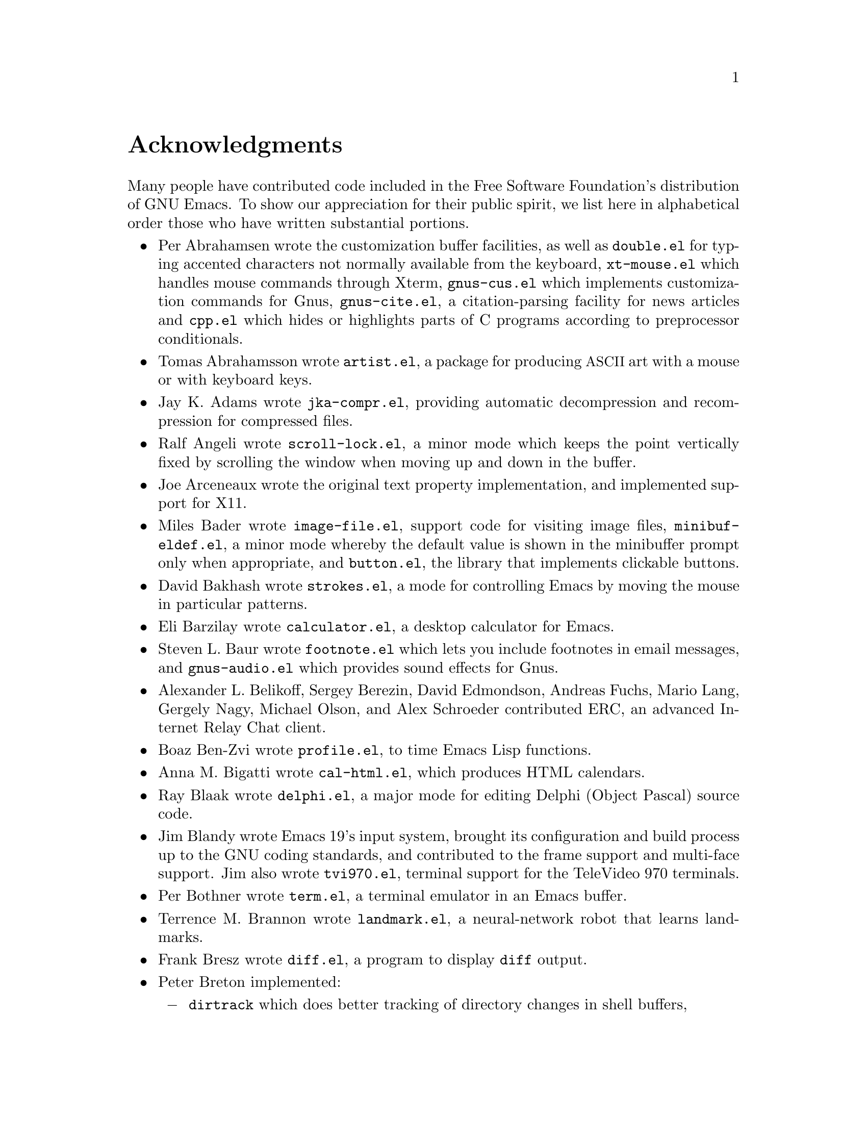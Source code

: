 @c This is part of the Emacs manual.
@c Copyright (C) 1994, 1995, 1996, 1997, 1999, 2000, 2001, 2002, 2003,
@c   2004, 2005, 2006 Free Software Foundation, Inc.
@c See file emacs.texi for copying conditions.
@c
@node Acknowledgments, Screen, Concept Index, Top
@unnumbered Acknowledgments

Many people have contributed code included in the Free Software
Foundation's distribution of GNU Emacs.  To show our appreciation for
their public spirit, we list here in alphabetical order those who have
written substantial portions.

@c We should list here anyone who has contributed a new package,
@c and anyone who has made major enhancements in Emacs
@c that many users would notice and consider important.

@itemize @bullet
@item
Per Abrahamsen wrote the customization buffer facilities, as well as
@file{double.el} for typing accented characters not normally available
from the keyboard, @file{xt-mouse.el} which handles mouse commands
through Xterm, @file{gnus-cus.el} which implements customization
commands for Gnus, @file{gnus-cite.el}, a citation-parsing facility
for news articles and @file{cpp.el} which hides or highlights parts of
C programs according to preprocessor conditionals.

@item
Tomas Abrahamsson wrote @file{artist.el}, a package for producing @acronym{ASCII}
art with a mouse or with keyboard keys.

@item
Jay K.@: Adams wrote @file{jka-compr.el}, providing automatic
decompression and recompression for compressed files.

@item
Ralf Angeli wrote @file{scroll-lock.el}, a minor mode which keeps the
point vertically fixed by scrolling the window when moving up and down
in the buffer.

@item
Joe Arceneaux wrote the original text property implementation, and
implemented support for X11.

@item
Miles Bader wrote @file{image-file.el}, support code for visiting
image files, @file{minibuf-eldef.el}, a minor mode whereby the default
value is shown in the minibuffer prompt only when appropriate, and
@file{button.el}, the library that implements clickable buttons.

@item
David Bakhash wrote @file{strokes.el}, a mode for controlling Emacs by
moving the mouse in particular patterns.

@item
Eli Barzilay wrote @file{calculator.el}, a desktop calculator for
Emacs.

@item
Steven L.@: Baur wrote
@c If earcon.el actually works with Emacs 21, it isn't useful for lack
@c of  sound files. -- fx
@c @file{earcon.el}, a facility for sound effects
@c for email and news messages,
@file{footnote.el} which lets you include
footnotes in email messages, and @file{gnus-audio.el} which provides
sound effects for Gnus.

@item
Alexander L. Belikoff, Sergey Berezin, David Edmondson, Andreas
Fuchs, Mario Lang, Gergely Nagy, Michael Olson, and Alex Schroeder
contributed ERC, an advanced Internet Relay Chat client.

@item
Boaz Ben-Zvi wrote @file{profile.el}, to time Emacs Lisp functions.

@item
Anna M. Bigatti wrote @file{cal-html.el}, which produces HTML calendars.

@item
Ray Blaak wrote @file{delphi.el}, a major mode for editing Delphi
(Object Pascal) source code.

@item
Jim Blandy wrote Emacs 19's input system, brought its configuration and
build process up to the GNU coding standards, and contributed to the
frame support and multi-face support.  Jim also wrote @file{tvi970.el},
terminal support for the TeleVideo 970 terminals.

@item
Per Bothner wrote @file{term.el}, a terminal emulator in an Emacs
buffer.

@item
Terrence M.@: Brannon wrote @file{landmark.el}, a neural-network robot
that learns landmarks.

@item
Frank Bresz wrote @file{diff.el}, a program to display @code{diff}
output.

@item
Peter Breton implemented:

@itemize @minus
@item
@file{dirtrack} which does better tracking of directory changes in shell
buffers,
@item
@file{filecache.el} which records which directories your files are in,
@item
@file{locate.el} which interfaces to the @code{locate} command,
@item
@file{find-lisp.el}, an Emacs Lisp emulation of the @code{find} program,
@item
@file{net-utils.el}, and
@item
the ``generic mode'' feature.
@end itemize

@item
Emmanuel Briot wrote @file{xml.el}, an XML parser for Emacs.

@item
Kevin Broadey wrote @file{foldout.el}, providing folding extensions to
Emacs's outline modes.

@c  @item
@c  Vincent Broman wrote @file{ada.el}, a mode for editing Ada code
@c  (since replaced by @file{ada-mode.el}).

@item
David M.@: Brown wrote @file{array.el}, for editing arrays and other
tabular data.

@item
W@l{}odek Bzyl and Ryszard Kubiak wrote @file{ogonek.el}, a package for
changing the encoding of Polish characters.

@item
Bill Carpenter provided @file{feedmail.el}, a package for massaging
outgoing mail messages and sending them through various popular mailers.

@item
Per Cederqvist and Inge Wallin wrote @file{ewoc.el}, an Emacs widget for
manipulating object collections.

@item
Hans Chalupsky wrote @file{advice.el}, an overloading mechanism for
Emacs Lisp functions, and @file{trace.el}, a tracing facility for Emacs
Lisp.

@item
Chris Chase and Carsten Dominik wrote @file{idlwave.el}, an editing mode
for IDL and WAVE CL.

@item
Bob Chassell wrote @file{texnfo-upd.el} and @file{makeinfo.el}, modes
and utilities for working with Texinfo files; and @file{page-ext.el},
commands for extended page handling.

@item
Andrew Choi wrote the Macintosh support code, and contributed
@file{mac-win.el}, support for the Mac window system.

@item
James Clark wrote @file{sgml-mode.el}, a mode for editing SGML
documents, and contributed to Emacs's dumping procedures.

@item
Mike Clarkson wrote @file{edt.el}, an emulation of DEC's EDT editor.

@item
Glynn Clements provided @file{gamegrid.el} and a couple of games that
use it, Snake and Tetris.

@item
Georges Brun-Cottan and Stefan Monnier wrote @file{easy-mmode.el}, a
package for easy definition of major and minor modes.

@item
Andrew Csillag wrote M4 mode (@file{m4-mode.el}).

@item
Doug Cutting and Jamie Zawinski wrote @file{disass.el}, a disassembler
for compiled Emacs Lisp code.

@item
Mathias Dahl wrote @file{tumme.el}, a package for viewing image files
as ``thumbnails.''

@item
Michael DeCorte wrote @file{emacs.csh}, a C-shell script that starts a
new Emacs job, or restarts a paused Emacs if one exists.

@item
Gary Delp wrote @file{mailpost.el}, an interface between RMAIL and the
@file{/usr/uci/post} mailer.

@item
Matthieu Devin wrote @file{delsel.el}, a package to make newly-typed
text replace the current selection.

@item
Eric Ding contributed @file{goto-addr.el},

@item
Jan Dj@"{a}rv added support for the GTK+ toolkit and X drag-and-drop.

@item
Carsten Dominik wrote @file{reftex.el}, a package for setting up
labels and cross-references in La@TeX{} documents, and @file{org.el},
a mode for maintaining notes, todo lists, and project planning.

@item
Scott Draves wrote @file{tq.el}, help functions for maintaining
transaction queues between Emacs and its subprocesses.

@item
Benjamin Drieu wrote @file{pong.el}, an implementation of the classical
pong game.

@item
Viktor Dukhovni wrote support for dumping under SunOS version 4.

@item
John Eaton co-wrote Octave mode.

@item
Rolf Ebert co-wrote Ada mode (@file{ada-mode.el}).

@item
Stephen Eglen implemented @file{mspools.el}, for use with Procmail,
which tells you which mail folders have mail waiting in them, and
@file{iswitchb.el}, a feature for incremental reading and completion of
buffer names.

@item
Torbj@"orn
Einarsson contributed the  Fortran 90 mode (@file{f90.el}).

@item
Tsugutomo Enami co-wrote the support for international character sets.

@item
Hans Henrik Eriksen wrote @file{simula.el}, a mode for editing SIMULA 87
code.

@item
Michael Ernst wrote @file{reposition.el}, a command for recentering a
function's source code and preceding comment on the screen.

@item
Ata Etemadi wrote @file{cdl.el}, functions for working with Common Data
Language source code.

@item
Frederick Farnbach implemented @file{morse.el}, which converts text to
Morse code.

@item
Oscar Figueiredo wrote EUDC, the Emacs Unified Directory Client, which
is an interface to directory servers via LDAP, CCSO PH/QI, or BBDB; and
@file{ldap.el}, the LDAP client interface.

@item
Fred Fish wrote the support for dumping COFF executable files.

@item
Karl Fogel wrote:

@itemize @minus
@item
@file{bookmark.el}, for creating named placeholders, saving them and
jumping to them later,
@item
@file{mail-hist.el}, a history mechanism for outgoing mail messages, and
@item
@file{saveplace.el}, for preserving point's location in files between
editing sessions.
@end itemize

@item
Gary Foster wrote @file{crisp.el}, the emulation for CRiSP and Brief
editors, and @file{scroll-lock.el} (now @file{scroll-all.el}) a mode
for scrolling several buffers together.

@item
Noah Friedman wrote @file{rlogin.el}, an interface to Rlogin,
@file{type-break.el}, which reminds you to take periodic breaks from
typing, and @code{eldoc-mode}, a mode to show the defined parameters or
the doc string for the Lisp function near point.  With Roland McGrath,
he wrote @file{rsz-mini.el}, a minor mode to automatically resize the
minibuffer to fit the text it contains.

@item
Keith Gabryelski wrote @file{hexl.el}, a mode for editing binary files.

@item
Kevin Gallagher rewrote and enhanced the EDT emulation, and wrote
@file{flow-ctrl.el}, a package for coping with unsuppressible XON/XOFF
flow control.

@item
Kevin Gallo added multiple-frame support for Windows NT and wrote
@file{w32-win.el}, support functions for the MS-Windows window system.

@item
Juan Le@'{o}n Lahoz Garc@'{i}a wrote @file{wdired.el}, a package for
performing file operations by directly editing Dired buffers.

@item
Howard Gayle wrote:

@itemize @minus
@item
the C and lisp code for display tables and case tables,
@item
@file{rot13.el}, a command to display the plain-text form of a buffer
encoded with the Caesar cipher,
@item
@file{case-table.el}, code to extend the character set and support case
tables,
@item
much of the support for the ISO-8859 European character sets (which
includes @file{iso-ascii.el}, @file{iso-insert.el}, @file{iso-swed.el},
@file{latin-1.el}, @file{iso-syntax.el}, @file{iso-transl.el},
@file{swedish.el}), and
@item
@file{vt100-led.el}, a package for controlling the LED's on
VT100-compatible terminals.
@end itemize

@item
Stephen Gildea made the Emacs quick reference card, and made many
contributions for @file{time-stamp.el}, a package for maintaining
last-change time stamps in files.

@item
Julien Gilles wrote @file{gnus-ml.el}, a mailing list minor mode for
Gnus.

@item
David Gillespie wrote:

@itemize @minus
@item
The Common Lisp compatibility packages,
@item
@code{Calc}, an advanced calculator and mathematical tool,
@item
@file{complete.el}, a partial completion mechanism, and
@item
@file{edmacro.el}, a package for editing keyboard macros.
@end itemize

@item
Bob Glickstein contributed the @file{sregex.el} feature, a facility for
writing regexps using a Lisp-like syntax.

@item
Boris Goldowsky wrote:

@itemize @minus
@item
@file{avoid.el}, a package to keep the mouse cursor out of the way of
the text cursor,
@item
@file{shadowfile.el}, a package for keeping identical copies of files in
more than one place,
@item
@file{format.el}, a package for reading and writing files in various
formats,
@item
@file{enriched.el}, a package for saving text properties in files, and
@item
@file{facemenu.el}, a package for specifying faces.
@end itemize

@item
Michelangelo Grigni wrote @file{ffap.el} which visits a file,
taking the file name from the buffer.

@item
Odd Gripenstam wrote @file{dcl-mode.el} for editing DCL command files.

@item
Kai Gro@ss{}johann and Michael Albinus wrote the Tramp package, which
provides transparent remote file editing using rcp, ssh, ftp, and other
network protocols.

@item
Michael Gschwind wrote @file{iso-cvt.el}, a package to convert between
the ISO 8859-1 character set and the notations for non-@acronym{ASCII}
characters used by @TeX{} and net tradition, and @file{latin-2.el}, code
which sets up case-conversion and syntax tables for the ISO Latin-2
character set.

@item
Henry Guillaume wrote @file{find-file.el}, a package to visit files
related to the currently visited file.

@item
Doug Gwyn wrote the portable @code{alloca} implementation.

@item
Ken'ichi Handa implemented most of the support for international
character sets, and wrote @file{isearch-x.el}, a facility for searching
non-@acronym{ASCII} text.  Together with Naoto Takahashi, he wrote
@file{quail.el}, a simple input facility for typing non-@acronym{ASCII} text from
an @acronym{ASCII} keyboard.  Ken'ichi also wrote @file{ps-bdf.el}, a BDF font
support for printing non-@acronym{ASCII} text on a PostScript printer.

@item
Chris Hanson wrote @file{netuname.el}, a package to use HP-UX's Remote
File Access facility from Emacs.

@item
Jesper Harder wrote @file{yenc.el}, for decoding yenc encoded messages.

@item
K. Shane Hartman wrote:

@itemize @minus
@item
@file{chistory.el} and @file{echistory.el}, packages for browsing
command history lists,
@item
@file{electric.el} and @file{helper.el}, providing an alternative
command loop and appropriate help facilities,
@item
@file{emacsbug.el}, a package for reporting Emacs bugs,
@item
@file{picture.el}, a mode for editing @acronym{ASCII} pictures, and
@item
@file{view.el}, a package for perusing files and buffers without editing
them.
@end itemize

@item
John Heidemann wrote @file{mouse-copy.el} and @file{mouse-drag.el},
which provide alternative mouse-based editing and scrolling features.

@item
Jon K Hellan wrote @file{utf7.el}, support for mail-safe transformation
format of Unicode.

@item
Markus Heritsch co-wrote Ada mode (@file{ada-mode.el}).

@item
Karl Heuer wrote the original blessmail script, implemented the
@code{intangible} text property, and rearranged the structure of the
@code{Lisp_Object} type to allow for more data bits.

@item
Manabu Higashida ported Emacs to MS-DOS.

@item
Anders Holst wrote @file{hippie-exp.el}, a versatile completion and
expansion package.

@item
Kurt Hornik co-wrote Octave mode.

@item
Tom Houlder wrote @file{mantemp.el}, which generates manual C@t{++}
template instantiations.

@item
Joakim Hove wrote @file{html2text.el}, a html to plain text converter.
@item
Denis Howe wrote @file{browse-url.el}, a package for invoking a WWW
browser to display a URL.

@item
Lars Magne Ingebrigtsen did a major redesign of the Gnus news-reader and
wrote many of its parts.

@item
Andrew Innes contributed extensively to the MS-Windows support.

@item
Seiichiro Inoue improved Emacs's XIM support.

@item
Ulf Jasper wrote @file{icalendar.el}, a package for converting Emacs
diary entries to and from the iCalendar format, and
@file{newsticker.el}, an RSS and Atom based Newsticker.

@item
Kyle Jones wrote @file{life.el}, a package to play Conway's ``life'' game,
and @file{mldrag.el}, a package which allows the user to resize windows
by dragging mode lines and vertical window separators with the mouse.

@item
Terry Jones wrote @file{shadow.el}, a package for finding potential
load-path problems when some Lisp file ``shadows'' another.

@item
Simon Josefsson wrote:

@itemize @minus
@item
@file{dns-mode.el}, an editing mode for Domain Name System master files,
@item
@file{flow-fill.el}, a package for interpreting RFC2646 formatted text
in messages,
@item
@file{fringe.el}, a package for customizing the fringe,
@item
@file{imap.el}, an Emacs Lisp library for talking to IMAP servers,
@item
@file{nnimap}, the IMAP back-end for Gnus, and
@item
@file{rfc2104.el}, a hashed message authentication facility.
@end itemize

@item
Arne J@/orgensen wrote @file{latexenc.el}, a package to
automatically guess the correct coding system in LaTeX files.

@item
Tomoji Kagatani implemented @file{smtpmail.el}, used for sending out
mail with SMTP.

@item
David Kaufman wrote @file{yow.c}, an essential utility program for the
hopelessly pinheaded.

@item
Henry Kautz wrote @file{bib-mode.el}, a mode for maintaining
bibliography databases compatible with @code{refer} (the @code{troff}
version) and @code{lookbib}, and @file{refbib.el}, a package to convert
those databases to the format used by the LaTeX text formatting package.

@item
Taichi Kawabata added support for Devanagari script and the Indian
languages.

@item
Howard Kaye wrote @file{sort.el}, commands to sort text in Emacs
buffers.

@item
Michael Kifer wrote @file{ediff.el}, an interactive interface to the
@command{diff}, @command{patch}, and @command{merge} programs, and
Viper, the newest emulation for VI.

@item
Richard King wrote the first version of @file{userlock.el} and
@file{filelock.c}, which provide simple support for multiple users
editing the same file.  He also wrote the initial version of
@file{uniquify.el}, a facility to make buffer names unique by adding
parts of the file's name to the buffer name.
@c We're not using his backquote.el any more.

@item
Peter Kleiweg wrote @file{ps-mode.el}, a major mode for editing
PostScript files and running a PostScript interpreter interactively from
within Emacs.

@item
Pavel Kobiakov wrote @file{flymake.el}, a minor mode for performing
on-the-fly syntax checking.

@item
Larry K.@: Kolodney wrote @file{cvtmail.c}, a program to convert the mail
directories used by Gosling Emacs into RMAIL format.

@item
David M.@: Koppelman wrote @file{hi-lock.el}, a minor mode for
interactive automatic highlighting of parts of the buffer text.

@item
Koseki Yoshinori wrote @file{iimage.el}, a minor mode for displaying
inline images.

@item
Robert Krawitz wrote the original @file{xmenu.c}, part of Emacs's pop-up
menu support.

@item
Sebastian Kremer wrote Emacs 19's @code{dired-mode}, with contributions
by Lawrence R.@: Dodd.  He also wrote @file{ls-lisp.el}, a Lisp emulation
of the @code{ls} command for platforms which don't have @code{ls} as a
standard program.

@item
Geoff Kuenning wrote Emacs 19's @file{ispell.el}, based on work by Ken
Stevens and others.

@item
David K@ringaccent{a}gedal wrote @file{tempo.el}, providing support for
easy insertion of boilerplate text and other common constructions.

@item
Daniel LaLiberte wrote:

@itemize @minus
@item
@file{edebug.el}, a source-level debugger for Emacs Lisp,
@item
@file{cl-specs.el}, specifications to help @code{edebug} debug code
written using David Gillespie's Common Lisp support,
@item
@file{cust-print.el}, a customizable package for printing lisp objects,
@item
@file{eval-reg.el}, a re-implementation of @code{eval-region} in Emacs
Lisp, and
@item
@file{isearch.el}, Emacs's incremental search minor mode.
@end itemize

@item
James R.@: Larus wrote @file{mh-e.el}, an interface to the MH mail system.

@item
Vinicius Jose Latorre wrote the Emacs printing facilities, as well as:

@itemize @minus
@item
@code{ps-print}, a package for pretty-printing Emacs buffers to
PostScript printers,
@item
@file{delim-col.el}, a package to arrange text into columns,
@item
@file{ebnf2ps.el}, a package that translates EBNF grammar to a syntactic
chart that can be printed to a PostScript printer.
@end itemize

@item
Frederic Lepied contributed @file{expand.el}, which uses the abbrev
mechanism for inserting programming constructs.

@item
Peter Liljenberg wrote @file{elint.el}, a Lint-style code checker for
Emacs Lisp programs.

@item
Lars Lindberg wrote @file{msb.el}, which provides more flexible menus
for buffer selection, and rewrote @file{dabbrev.el}.

@item
Anders Lindgren wrote @file{autorevert.el}, a package for automatically
reverting files visited by Emacs that were changed on disk;
@file{cwarn.el}, a package to highlight suspicious C and C@t{++}
constructs; and @file{follow.el}, a minor mode to synchronize windows
that show the same buffer.

@item
Thomas Link wrote @file{filesets.el}, a package for handling sets of
files.

@item
Dave Love wrote much of the code dealing with Unicode support and
Latin-N unification.  He added support for many coding systems,
including those in @file{code-pages.el} and the various UTF-7 and
UTF-16 coding systems.  He also wrote:

@itemize @minus
@item
@code{autoarg-mode}, a global minor mode whereby digit keys supply
prefix arguments, and @code{autoarg-kp-mode} which redefines the keypad
numeric keys to digit arguments,
@item
@file{autoconf.el}, a mode for editing Autoconf @file{configure.in}
files,
@item
@file{cfengine.el}, a mode for editing Cfengine files,
@item
@file{elide-head.el}, a package for eliding boilerplate text, such as
copyright notices, from file headers,
@item
@file{hl-line.el}, a package that provides a minor mode for highlighting
the line in the current window on which point is,
@item
@file{latin-8.el} and @file{latin-9.el}, code which sets up
case-conversion and syntax tables for the ISO Latin-8 and Latin-9
character sets,
@item
@file{latin1-disp.el}, a package that lets you display ISO 8859
characters on Latin-1 terminals by setting up appropriate display
tables,
@item
@file{python.el}, a major mode for the Python programming language.
@item
@file{refill.el}, a mode for automatic paragraph refilling, akin to
typical word processors,
@item
@file{smiley-ems.el}, a facility for displaying smiley faces, and
@item
@file{tool-bar.el}, a mode to control the display of the Emacs tool bar.
@end itemize

@item
Eric Ludlam wrote the Speedbar package and the following packages:

@itemize @minus
@item
@file{checkdoc.el}, for checking doc strings in Emacs Lisp programs,
@item
@file{dframe.el}, providing dedicatd frame support modes, and
@item
@file{ezimage.el}, a generalized way to place images over text.
@end itemize

@item
Alan Mackenzie wrote the integrated AWK support in CC Mode.

@item
Christopher J.@: Madsen wrote @file{decipher.el}, a package for cracking
simple substitution ciphers.

@item
Neil M.@: Mager wrote @file{appt.el}, functions to notify users of their
appointments.  It finds appointments recorded in the diary files
generated by Edward M.@: Reingold's @code{calendar} package.

@item
Ken Manheimer wrote @file{allout.el}, a mode for manipulating and
formatting outlines, and @file{icomplete.el}, which provides incremental
completion feedback in the minibuffer.

@item
Bill Mann wrote @file{perl-mode.el}, a mode for editing Perl code.

@item
Brian Marick and Daniel LaLiberte wrote @file{hideif.el}, support for
hiding selected code within C @code{#ifdef} clauses.

@item
Simon Marshall wrote @file{regexp-opt.el}, which generates a regular
expression from a list of strings.  He also extended @file{comint.el},
originally written by Olin Shivers.

@item
Bengt Martensson, Mark Shapiro, Mike Newton, Aaron Larson, and Stefan
Schoef, wrote @file{bibtex.el}, a mode for editing Bib@TeX{}
bibliography files.

@item
Charlie Martin wrote @file{autoinsert.el}, which provides automatic
mode-sensitive insertion of text into new files.

@item
Thomas May wrote @file{blackbox.el}, a version of the traditional
blackbox game.

@item
Roland McGrath wrote:

@itemize @minus
@item
@file{compile.el}, a package for running compilations in a buffer, and
then visiting the locations reported in error messages,
@item
@file{etags.el}, a package for jumping to function definitions and
searching or replacing in all the files mentioned in a @file{TAGS} file,
@item
@file{find-dired.el}, for using @code{dired} commands on output from the
@code{find} program, with Sebastian Kremer,
@item
@file{map-ynp.el}, a general purpose boolean question-asker,
@item
@file{autoload.el}, providing semi-automatic maintenance of autoload
files, and
@item
@file{upd-copyr.el}, providing semi-automatic maintenance of copyright
notices in source code.
@end itemize

@item
David Megginson wrote @file{derived.el}, which allows one to define new
major modes by inheriting key bindings and commands from existing major
modes.

@item
Will Mengarini wrote @file{repeat.el}, a command to repeat the preceding
command with its arguments.

@item
Wayne Mesard wrote @file{hscroll.el} which does horizontal scrolling
automatically.

@item
Brad Miller wrote @file{gnus-gl.el}, a Gnus interface for GroupLens.

@item
Richard Mlynarik wrote:

@itemize @minus
@item
@file{cl-indent.el}, a package for indenting Common Lisp code,
@item
@file{ebuff-menu.el}, an ``electric'' browser for buffer listings,
@item
@file{ehelp.el}, bindings for browsing help screens,
@item
@file{rfc822.el}, a parser for E-mail addresses in the RFC-822 format,
used in mail messages and news articles,
@item
@file{terminal.el}, a terminal emulator for Emacs subprocesses, and
@item
@file{yow.el}, an essential utility (try @kbd{M-x yow}).
@end itemize

@item
Gerd Moellmann was the Emacs maintainer from the beginning of Emacs 21
development until the release of 21.1.  He wrote:

@itemize @minus
@item
the new display engine for Emacs 21,
@item
the asynchronous timers facility (@file{atimer.c}),
@item
the @code{ebrowse} C@t{++} browser,
@item
@file{jit-lock.el}, the Just-In-Time font-lock support mode,
@item
@file{tooltip.el}, a package for displaying tooltips, and
@item
@file{authors.el} package for maintaining the @file{AUTHORS} files.
@end itemize

@item
Stefan Monnier added support for Arch, Subversion, and Meta-CVS to VC,
and re-wrote much of the Emacs server to use the built-in networking
primitives.  He also wrote:

@itemize @minus
@item
@code{PCL-CVS}, a directory-level front end to the CVS version control
system,
@item
@file{reveal.el}, a minor mode for automatically revealing invisible
text,
@item
@file{smerge-mode.el}, a minor mode for resolving @code{diff3}
conflicts, and
@item
@file{diff-mode.el}, a mode for viewing and editing context diffs.
@end itemize

@item
Morioka Tomohiko wrote several packages for MIME support in Gnus and
elsewhere.

@item
Sen Nagata wrote @file{crm.el}, a package for reading multiple strings
with completion, and @file{rfc2368.el}, support for @code{mailto:}
URLs.

@item
Erik Naggum wrote the time-conversion functions.  He also wrote
@file{disp-table.el}, a package for dealing with display tables,
@file{latin-4.el} and @file{latin-5.el}, code which sets up
case-conversion and syntax tables for the ISO Latin-4 and Latin-5
character sets, @file{mailheader.el}, a package for parsing email
headers, and @file{parse-time.el}, a package for parsing time strings.

@item
Thomas Neumann and Eric Raymond wrote @file{makefile.el} (now
@file{make-mode.el}), a mode for editing makefiles.

@item
Thien-Thi Nguyen and Dan Nicolaescu wrote @file{hideshow.el}, a minor
mode for selectively displaying blocks of text.

@item
Dan Nicolaescu wrote @file{romanian.el}, support for editing Romanian
text, and @file{iris-ansi.el}, support for running Emacs on SGI's
@code{xwsh} and @code{winterm} terminal emulators.

@item
Jurgen Nickelsen wrote @file{ws-mode.el}, providing WordStar emulation.

@item
Hrvoje Niksic wrote @file{savehist.el}, for saving the minibuffer
history between Emacs sessions.

@item
Jeff Norden wrote @file{kermit.el}, a package to help the Kermit
dialup communications program run comfortably in an Emacs shell buffer.

@item
Andrew Norman wrote @file{ange-ftp.el}, providing transparent FTP
support.

@item
Alexandre Oliva wrote @file{gnus-mlspl.el}, a group params-based mail
splitting mechanism.

@item
Takaaki Ota wrote @file{table.el}, a package for creating and editing
embedded text-based tables.

@item
Pieter E.@: J.@: Pareit wrote @file{mixal-mode.el}, an editing mode for
the MIX assembly language.

@item
David Pearson contributed @file{quickurl.el}, a simple method of
inserting a URL into the current buffer based on text at point;
@file{5x5.el}, a game to fill all squares on the field.

@item
Jeff Peck wrote:

@itemize @minus
@item
@file{emacstool.c}, support for running Emacs under SunView/Sun Windows,
@item
@file{sun.el}, key bindings for sunterm keys,
@item
@file{sun-curs.el}, cursor definitions for Sun Windows, and
@item
@file{sun-fns.el} and @file{sun-mouse.el}, providing mouse support for
Sun Windows.
@end itemize

@item
Damon Anton Permezel wrote @file{hanoi.el}, an animated demonstration of
the ``Towers of Hanoi'' puzzle.

@item
William M.@: Perry wrote @file{mailcap.el}, a MIME media types
configuration facility, @file{mwheel.el}, a package for supporting
mouse wheels, and the URL package.

@item
Per Persson wrote @file{gnus-vm.el}, the VM interface for Gnus.

@item
Jens Petersen wrote @file{find-func.el}, which makes it easy to find
the source code for an Emacs Lisp function or variable.

@item
Daniel Pfeiffer wrote:

@itemize @minus
@item
@file{conf-mode.el}, a major mode for editing configuration files,
@item
@file{copyright.el}, a package for updating copyright notices in files,
@item
@file{executable.el}, a package for executing interpreter scripts,
@item
@file{sh-script.el}, a mode for editing shell scripts,
@item
@file{skeleton.el}, implementing a concise language for writing
statement skeletons, and
@item
@file{two-column.el}, a minor mode for simultaneous two-column editing.
@end itemize

Daniel also rewrote @file{apropos.el}, originally written by Joe Wells,
and, together with Jim Blandy, co-authored @file{wyse50.el}, support for
Wyse 50 terminals.

@item
Richard L.@: Pieri wrote @file{pop3.el}, a Post Office Protocol (RFC
1460) interface for Emacs.

@item
Fred Pierresteguy and Paul Reilly made Emacs work with X Toolkit
widgets.

@item
Christian Plaunt wrote @file{soundex.el}, an implementation of the
Soundex algorithm for comparing English words by their pronunciation.

@item
David Ponce wrote:

@itemize @minus
@item
@file{recentf.el}, a package that puts a menu of recently visited
files in the Emacs menu bar,
@item
@file{ruler-mode.el}, a minor mode for displaying a ruler in the
header line, and
@item
@file{tree-widget.el}, a package to display hierarchical data structures.
@end itemize

@item
Francesco A.@: Potorti wrote @file{cmacexp.el}, providing a command which
runs the C preprocessor on a region of a file and displays the results.
He also expanded and redesigned the @code{etags} program.

@item
Michael D.@: Prange and Steven A.@: Wood wrote @file{fortran.el}, a mode for
editing FORTRAN code.
@c We're not distributing his tex-mode.el anymore; we're using Ed Reingold's.

@item
Mukesh Prasad contributed @file{vmsproc.el}, a facility for running
asynchronous subprocesses on VMS.

@item
Marko Rahamaa wrote @file{latin-3.el}, code which sets up
case-conversion and syntax tables for the ISO Latin-3 character set.

@item
Ashwin Ram wrote @file{refer.el}, commands to look up references in
bibliography files by keyword.

@item
Eric S.@: Raymond wrote:

@itemize @minus
@item
@file{vc.el}, an interface to the RCS and SCCS source code version
control systems, with Paul Eggert,
@item
@file{gud.el}, a package for running source-level debuggers like GDB
and SDB in Emacs,
@item
@file{asm-mode.el}, a mode for editing assembly language code,
@item
@file{AT386.el}, terminal support package for IBM's AT keyboards,
@item
@file{cookie1.el}, support for ``fortune-cookie'' programs like
@file{yow.el} and @file{spook.el},
@item
@file{finder.el}, a package for finding Emacs Lisp packages by keyword
and topic,
@item
@file{keyswap.el}, code to swap the @key{BS} and @key{DEL} keys,
@item
@file{loadhist.el}, functions for loading and unloading Emacs features,
@item
@file{lisp-mnt.el}, functions for working with the special headers used
in Emacs Lisp library files, and
@item
code to set and make use of the @code{load-history} lisp variable, which
records the source file from which each lisp function loaded into Emacs
came.
@end itemize

@item
Edward M.@: Reingold wrote the extensive calendar and diary support (try
@kbd{M-x calendar}), with contributions from Stewart Clamen, Nachum
Dershowitz, Paul Eggert, Steve Fisk, Michael Kifer, and Lara Rios.  Andy
Oram contributed to its documentation.  Reingold has also contributed to
@file{tex-mode.el}, a mode for editing @TeX{} files, as have William
F.@: Schelter, Dick King, Stephen Gildea, Michael Prange, and Jacob Gore.

@item
David Reitter wrote @file{mailclient.el} which can send mail via the
system's designated mail client.

@item
Alex Rezinsky contributed @file{which-func.el}, a mode that shows the
name of the current function in the mode line.

@item
Rob Riepel contributed @file{tpu-edt.el} and its associated files,
providing an emulation of the VMS TPU text editor emulating the VMS EDT
editor, and @file{vt-control.el}, providing some control functions for
the DEC VT line of terminals.

@item
Nick Roberts wrote @file{gdb-ui.el}, the graphical user interface to
GDB.

@item
Roland B.@: Roberts contributed much of the VMS support distributed with
Emacs 19, along with Joseph M.@: Kelsey, and @file{vms-pmail.el}, support
for using Emacs within VMS MAIL.

@item
John Robinson wrote @file{bg-mouse.el}, support for the mouse on the BBN
Bitgraph terminal.

@item
Danny Roozendaal implemented @file{handwrite.el}, which converts text
into ``handwriting.''

@item
William Rosenblatt wrote @file{float.el}, implementing a floating-point
numeric type using Lisp cons cells and integers.

@item
Guillermo J.@: Rozas wrote @file{scheme.el}, a mode for editing Scheme and
DSSSL code, and @file{fakemail.c}, an interface to the System V mailer.

@item
Ivar Rummelhoff provided @file{winner.el}, which records
recent window configurations so you can move back to them.

@item
Jason Rumney has ported the Emacs 21 display engine to MS-Windows, and
contributed extensively to the MS-Windows port of Emacs.

@item
Wolfgang Rupprecht contributed Emacs 19's floating-point support
(including @file{float-sup.el} and @file{floatfns.c}), and
@file{sup-mouse.el}, support for the Supdup mouse on lisp machines.

@item
Kevin Ryde wrote @file{info-xref.el}, a library for checking
references in Info files.

@item
James B.@: Salem and Brewster Kahle wrote @file{completion.el}, providing
dynamic word completion.

@item
Masahiko Sato wrote @file{vip.el}, an emulation of the VI editor.

@item
Holger Schauer wrote @file{fortune.el}, a package for using fortune in
message signatures.

@item
William Schelter wrote @file{telnet.el}, support for @code{telnet}
sessions within Emacs.

@item
Ralph Schleicher contributed @file{battery.el}, a package for displaying
laptop computer battery status, and @file{info-look.el}, a package for
looking up Info documentation for symbols in the buffer.

@item
Michael Schmidt and Tom Perrine wrote @file{modula2.el}, a mode for
editing Modula-2 code, based on work by Mick Jordan and Peter Robinson.

@item
Ronald S.@: Schnell wrote @file{dunnet.el}, a text adventure game.

@item
Philippe Schnoebelen wrote @file{gomoku.el}, a Go Moku game played
against Emacs, and @file{mpuz.el}, a multiplication puzzle.

@item
Jan Schormann wrote @file{solitaire.el}, an Emacs Lisp implementation of
the Solitaire game.

@item
Alex Schroeder wrote @file{ansi-color.el}, a package for translating
ANSI color escape sequences to Emacs faces, and @file{sql.el}, a package
for interactively running an SQL interpreter in an Emacs buffer.

@item
Randal Schwartz wrote @file{pp.el}, a pretty-printer for lisp objects.

@item
Oliver Seidel wrote @file{todo-mode.el}, a package for maintaining
@file{TODO} list files.

@item
Manuel Serrano contributed the Flyspell package that does spell checking
as you type.

@item
Hovav Shacham wrote @file{windmove.el}, a set of commands for selecting
windows based on their geometrical position on the frame.

@item
Stanislav Shalunov wrote @file{uce.el}, for responding to unsolicited
commercial email.

@item
Richard Sharman contributed @file{hilit-chg.el}, which uses colors
to show recent editing changes.

@item
Olin Shivers wrote:

@itemize @minus
@item
@file{comint.el}, a library for modes running interactive command-line-
oriented subprocesses,
@item
@file{cmuscheme.el}, for running inferior Scheme processes,
@item
@file{inf-lisp.el}, for running inferior Lisp process, and
@item
@file{shell.el}, for running inferior shells.
@end itemize

@item
Espen Skoglund wrote @file{pascal.el}, a mode for editing Pascal code.

@item
Rick Sladkey wrote @file{backquote.el}, a lisp macro for creating
mostly-constant data.

@item
Lynn Slater wrote @file{help-macro.el}, a macro for writing interactive
help for key bindings.

@item
Chris Smith wrote @file{icon.el}, a mode for editing Icon code.

@item
David Smith wrote @file{ielm.el}, a mode for interacting with the Emacs
Lisp interpreter as a subprocess.

@item
Paul D.@: Smith wrote @file{snmp-mode.el}.

@item
William Sommerfeld wrote @file{scribe.el}, a mode for editing Scribe
files, and @file{server.el}, a package allowing programs to send files
to an extant Emacs job to be edited.

@item
Andre Spiegel made many contributions to the Emacs Version Control
package, and in particular made it support multiple back ends.

@item
Michael Staats wrote @file{pc-select.el}, which rebinds keys for
selecting regions to follow many other systems.

@item
Richard Stallman invented Emacs, and then wrote:

@itemize @minus
@item
@file{easymenu.el}, a facility for defining Emacs menus,
@item
@file{menu-bar.el}, the Emacs menu bar support code,
@item
@file{paren.el}, a package to make matching parentheses stand out in
color, and
@item
most of the rest of Emacs code.
@end itemize

@item
Sam Steingold wrote @file{gulp.el}, a facility for asking package
maintainers for updated versions of their packages via e-mail, and
@file{midnight.el}, a package for running a command every midnight.

@item
Ake Stenhoff and Lars Lindberg wrote @file{imenu.el}, a framework for
browsing indices made from buffer contents.

@item
Peter Stephenson contributed @file{vcursor.el}, which implements a
``virtual cursor'' that you can move with the keyboard and use for
copying text.

@item
Ken Stevens wrote the initial version of @file{ispell.el} and maintains
that package since Ispell 3.1 release.

@item
Jonathan Stigelman wrote @file{hilit19.el}, a package providing
automatic highlighting in source code buffers, mail readers, and other
contexts.

@item
Kim F.@: Storm made many improvements to the Emacs display engine,
process support, and networking support. He also wrote:

@itemize @minus
@item
@file{bindat.el}, a package for encoding and decoding binary data.
@item
@file{cua.el}, which allows Emacs to emulate the standard CUA key
bindings.
@item
@file{ido.el}, a package for selecting buffers and files quickly.
@item
@file{kmacro.el}, the keyboard macro facility.
@end itemize

@item
Martin Stjernholm co-authored CC Mode, a major editing mode for C,
C@t{++}, Objective-C, Java, Pike, CORBA IDL, and AWK code.

@item
Steve Strassman did not write @file{spook.el}, and even if he did, he
really didn't mean for you to use it in an anarchistic way.

@item
Olaf Sylvester wrote @file{bs.el}, a package for manipulating Emacs
buffers.

@item
Tibor @v{S}imko and Milan Zamazal wrote @file{slovak.el}, support for
editing text in Slovak language.

@item
Naoto Takahashi wrote @file{utf-8.el}, support for encoding and
decoding UTF-8 data.

@item
Luc Teirlinck wrote @file{help-at-pt.el}, providing local help through
the keyboard.

@item
Jean-Philippe Theberge wrote @file{thumbs.el}, a package for viewing
image files as ``thumbnails.''

@item
Jens T.@: Berger Thielemann wrote @file{word-help.el}, which is
part of the basis for @file{info-look.el}.

@item
Spencer Thomas wrote the original @file{dabbrev.el}, providing a command
which completes the partial word before point, based on other nearby
words for which it is a prefix.  He also wrote the original dumping
support.

@item
Jim Thompson wrote @file{ps-print.el}, which converts
Emacs text to Postscript.

@item
Tom Tromey and Chris Lindblad wrote @file{tcl.el}, a major mode for
editing Tcl/Tk source files and running a Tcl interpreter as an Emacs
subprocess.

@item
Eli Tziperman wrote @file{rmail-spam-filter.el}, a spam filter for RMAIL.
@item
Daiki Ueno wrote @file{starttls.el}, support for Transport Layer
Security protocol, and the PGG package adding GnuPG and PGP support.

@item
Masanobu Umeda wrote:

@itemize @minus
@item
GNUS, a feature-full reader for Usenet news,
@item
@file{prolog.el}, a mode for editing Prolog code,
@item
@file{rmailsort.el}, a package for sorting messages in RMAIL folders,
@item
@file{metamail.el}, an interface to the Metamail program,
@item
@file{gnus-kill.el}, the Kill File mode for Gnus,
@item
@file{gnus-mh.el}, an mh-e interface for Gnus,
@item
@file{gnus-msg.el}, a mail and post interface for Gnus,
@item
@file{tcp.el}, emulation of the @code{open-network-stream} function for
some Emacs configurations which lack it, and
@item
@file{timezone.el}, providing functions for dealing with time zones.
@end itemize

@item
Rajesh Vaidheeswarran wrote @file{whitespace.el}, a package that
detects and cleans up excess whitespace in a file.

@item
Neil W.@: Van Dyke wrote @file{webjump.el}, a ``hot links'' package.

@item
Didier Verna contributed @file{rect.el}, a package of functions for
operations on rectangle regions of text.

@item
Ulrik Vieth implemented @file{meta-mode.el}, for editing MetaFont code.

@item
Geoffrey Voelker wrote the Windows NT support.  He also wrote
@file{dos-w32.el}, functions shared by the MS-DOS and MS-Windows ports
of Emacs, and @file{w32-fns.el}, MS-Windows specific support functions.

@item
Johan Vromans wrote @file{forms.el} and its associated files, a
mode for filling in forms.

@item
Colin Walters wrote @file{ibuffer.el}, a Dired-like major mode for
operating on buffers.

@item
Barry Warsaw wrote:

@itemize @minus
@item
@file{assoc.el}, a set of utility functions for working with association
lists,
@item
@file{cc-mode.el}, a major mode for editing C, C@t{++}, and Java code,
based on earlier work by Dave Detlefs, Stewart Clamen, and Richard
Stallman,
@item
@file{elp.el}, a new profiler for Emacs Lisp programs.
@item
@file{man.el}, a mode for reading UNIX manual pages,
@item
@file{regi.el}, providing an AWK-like functionality for use in lisp
programs,
@item
@file{reporter.el}, providing customizable bug reporting for lisp
packages, and
@item
@file{supercite.el}, a minor mode for quoting sections of mail messages
and news articles.
@end itemize

@item
Morten Welinder introduced face support into the MS-DOS port of Emacs,
and also wrote:

@itemize @minus
@item
@file{desktop.el}, facilities for saving some of Emacs's state between
sessions,
@item
@file{timer.el}, the Emacs facility to run commands at a given time or
frequency, or when Emacs is idle, and its C-level support code,
@item
@file{pc-win.el}, the MS-DOS ``window-system'' support,
@item
@file{internal.el}, an ``internal terminal'' emulator for the MS-DOS
port of Emacs,
@item
@file{arc-mode.el}, the mode for editing compressed archives,
@item
@file{s-region.el}, commands for setting the region using the shift key
and motion commands, and
@item
@file{dos-fns.el}, functions for use under MS-DOS.
@end itemize

He also helped port Emacs to MS-DOS.

@item
Joseph Brian Wells wrote:

@itemize @minus
@item
@file{apropos.el}, a command to find commands, functions, and variables
whose names contain matches for a regular expression,
@item
@file{resume.el}, support for processing command-line arguments after
resuming a suspended Emacs job, and
@item
@file{mail-extr.el}, a package for extracting names and addresses from
mail headers, with contributions from Jamie Zawinski.
@end itemize

@item
Rodney Whitby and Reto Zimmermann wrote @file{vhdl-mode.el}, a major
mode for editing VHDL source code.

@item
John Wiegley wrote @file{align.el}, a set of commands for aligning text
according to regular-expression based rules; @file{timeclock.el}, a
package for keeping track of time spent on projects;
@file{pcomplete.el}, a programmable completion facility; and
@code{eshell}, a command shell implemented entirely in Emacs Lisp.

@item
Ed Wilkinson wrote @file{b2m.c}, a program to convert mail files from
RMAIL format to Unix @code{mbox} format.

@item
Mike Williams wrote @file{mouse-sel.el}, providing enhanced mouse
selection, and @file{thingatpt.el}, a library of functions for finding
the ``thing'' (word, line, s-expression) containing point.

@item
Bill Wohler wrote the Emacs interface to the MH mail system.

@item
Dale R.@: Worley wrote @file{emerge.el}, a package for interactively
merging two versions of a file.

@item
Francis J.@: Wright wrote @code{WoMan}, a package for browsing
manual pages without the @code{man} command.

@item
Tom Wurgler wrote @file{emacs-lock.el}, which makes it harder
to exit with valuable buffers unsaved.

@item
Masatake Yamato wrote @file{ld-script.el}, an editing mode for GNU
linker scripts, and contributed subword handling in CC mode.

@item
Jonathan Yavner wrote @file{testcover.el}, a package for keeping track
of the testing status of Emacs Lisp code, and the SES spreadsheet
package.

@item
Ryan Yeske wrote @file{rcirc.el} a simple Internet Relay Chat client.
@item
Ilya Zakharevich and Bob Olson contributed @file{cperl-mode.el}, a major
mode for editing Perl code.  Ilya Zakharevich also wrote @file{tmm.el},
a mode for accessing the Emacs menu bar on a text-mode terminal.

@item
Milan Zamazal wrote @file{czech.el}, support for editing Czech text,
@file{glasses.el}, a package for easier reading of source code which
uses illegible identifier names such as @code{cantReadThisVariable}, and
@file{tildify.el}, commands for adding hard spaces to text, @TeX{}, and
SGML/HTML files.

@item
Victor Zandy contributed @file{zone.el}, a package for people who like
to zone out in front of Emacs.

@item
Eli Zaretskii made many standard Emacs features work on MS-DOS.  He also
wrote @file{tty-colors.el}, which implements transparent mapping of X
colors to tty colors, and (together with Kenichi Handa)
@file{codepage.el}, a package for editing text encoded in DOS/Windows
code pages.

@item
Jamie Zawinski wrote:

@itemize @minus
@item
Emacs 19's optimizing byte compiler, with Hallvard Furuseth,
@item
much of the support for faces and X selections,
@item
@file{mailabbrev.el}, a package providing automatic expansion of mail
aliases, and
@item
@file{tar-mode.el}, providing simple viewing and editing commands for
tar files.
@end itemize

@item
Andrew Zhilin created the Emacs icons used beginning with Emacs 22.

@item
Shenghuo Zhu wrote:

@itemize @minus
@item
@file{binhex.el}, a package for reading and writing binhex files,
@item
@file{mm-partial.el}, message/partial support for MIME messages,
@item
@file{rfc1843.el}, an HZ decoding package,
@item
@file{uudecode.el}, an Emacs Lisp decoder for uuencoded data,
@item
@file{webmail.el}, an interface to Web mail.
@end itemize

@item
Ian T.@: Zimmerman wrote @file{gametree.el}.

@item
Neal Ziring and Felix S.@: T.@: Wu wrote @file{vi.el}, an emulation of the
VI text editor.

@item
Detlev Zundel wrote @file{re-builder.el}, a package for building regexps
with visual feedback.

@end itemize

Others too numerous to mention have reported and fixed bugs, and added
features to many parts of Emacs.  (Many are mentioned in the
@file{ChangeLog} files which are summarized in the file @file{AUTHORS}
in the distribution.)  We thank them for their generosity as well.

This list intended to mention every contributor of a major package or
feature we currently distribute; if you know of someone we have omitted,
please report that as a manual bug.

@ignore
   arch-tag: bb1d0fa4-0240-4992-b5d4-8602d1e3d4ba
@end ignore
